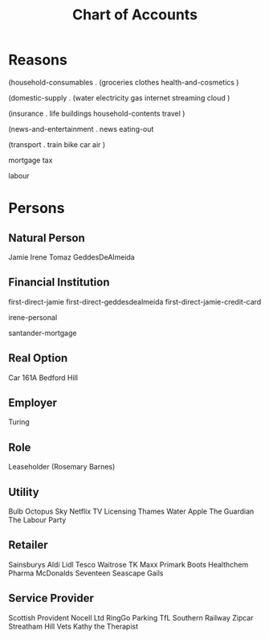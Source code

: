 #+title: Chart of Accounts


* Reasons

(household-consumables .
  (groceries
   clothes
   health-and-cosmetics
  )

(domestic-supply .
  (water
   electricity
   gas
   internet
   streaming
   cloud
  )

(insurance .
  life
  buildings
  household-contents
  travel
)
  
(news-and-entertainment .
   news
   eating-out
   
(transport .
  train
  bike
  car
  air
  )
  
mortgage
tax

labour









* Persons


** Natural Person

Jamie
Irene
Tomaz
GeddesDeAlmeida

** Financial Institution

first-direct-jamie
first-direct-geddesdealmeida
first-direct-jamie-credit-card

irene-personal

santander-mortgage

** Real Option

Car
161A Bedford Hill

** Employer

Turing

** Role

Leaseholder (Rosemary Barnes)

** Utility

Bulb
Octopus
Sky
Netflix
TV Licensing
Thames Water
Apple
The Guardian
The Labour Party

** Retailer

Sainsburys
Aldi
Lidl
Tesco
Waitrose
TK Maxx
Primark
Boots
Healthchem Pharma
McDonalds
Seventeen
Seascape
Gails

** Service Provider

Scottish Provident
Nocell Ltd
RingGo Parking
TfL
Southern Railway
Zipcar
Streatham Hill Vets
Kathy the Therapist

